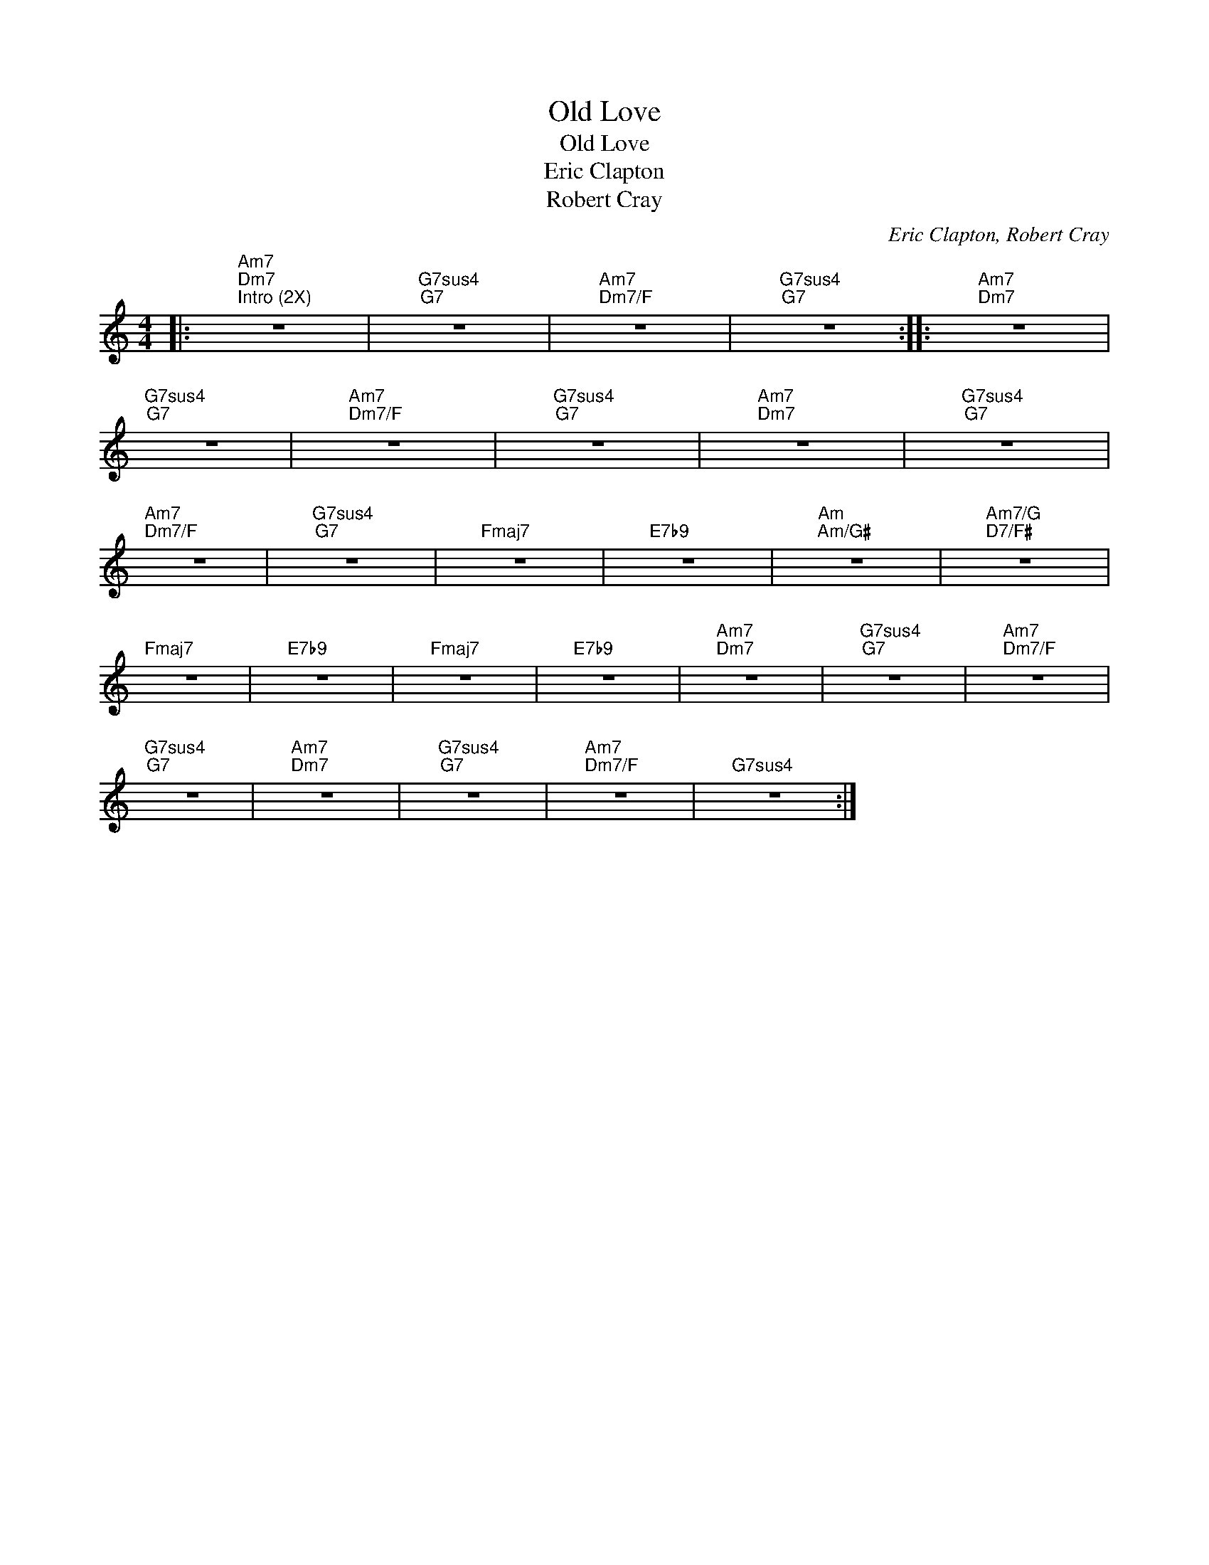 X:1
T:Old Love
T:Old Love
T:Eric Clapton
T:Robert Cray
C:Eric Clapton, Robert Cray
Z:All Rights Reserved
L:1/4
M:4/4
K:C
V:1 treble 
%%MIDI program 0
V:1
|:"Am7""Dm7""^Intro (2X)" z4 |"G7sus4""G7" z4 |"Am7""Dm7/F" z4 |"G7sus4""G7" z4 ::"Am7""Dm7" z4 | %5
"G7sus4""G7" z4 |"Am7""Dm7/F" z4 |"G7sus4""G7" z4 |"Am7""Dm7" z4 |"G7sus4""G7" z4 | %10
"Am7""Dm7/F" z4 |"G7sus4""G7" z4 |"Fmaj7" z4 |"E7b9" z4 |"Am""Am/G#" z4 |"Am7/G""D7/F#" z4 | %16
"Fmaj7" z4 |"E7b9" z4 |"Fmaj7" z4 |"E7b9" z4 |"Am7""Dm7" z4 |"G7sus4""G7" z4 |"Am7""Dm7/F" z4 | %23
"G7sus4""G7" z4 |"Am7""Dm7" z4 |"G7sus4""G7" z4 |"Am7""Dm7/F" z4 |"G7sus4" z4 :| %28

